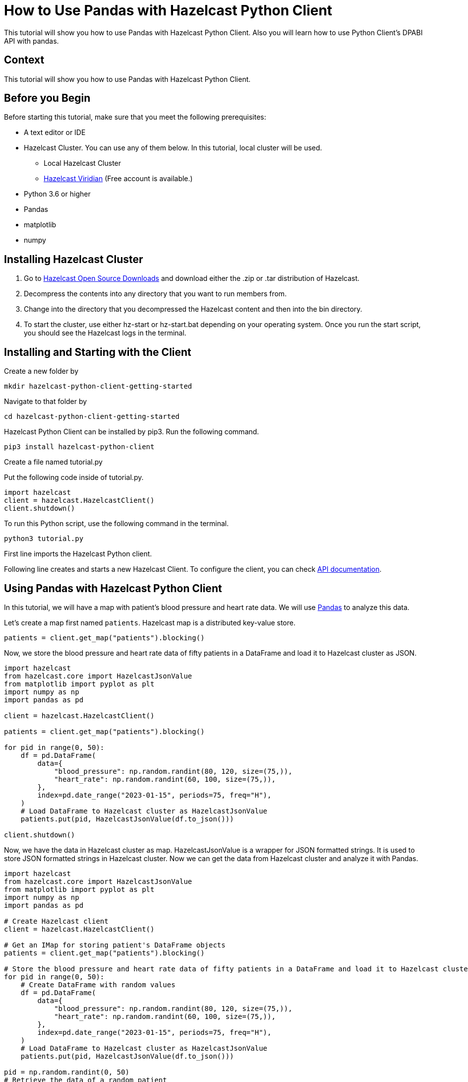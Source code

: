 = How to Use Pandas with Hazelcast Python Client
:page-layout: tutorial
:page-product: hazelcast-imdg
:page-categories: Getting Started, DBAPI, Pandas
:page-lang: python
:page-enterprise:
:page-est-time: 8-10 minutes
:description: This tutorial will show you how to use Pandas with Hazelcast Python Client. Also you will learn how to use Python Client's DPABI API with pandas.

{description}


== Context
This tutorial will show you how to use Pandas with Hazelcast Python Client.

== Before you Begin

Before starting this tutorial, make sure that you meet the following prerequisites:

* A text editor or IDE
* Hazelcast Cluster. You can use any of them below. In this tutorial, local cluster will be used.
** Local Hazelcast Cluster
** https://hazelcast.com/products/viridian/[Hazelcast Viridian] (Free account is available.)
* Python 3.6 or higher
* Pandas
* matplotlib
* numpy


== Installing Hazelcast Cluster

1. Go to https://hazelcast.com/open-source-projects/downloads/[Hazelcast Open Source Downloads] and download either the .zip or .tar distribution of Hazelcast.

2. Decompress the contents into any directory that you want to run members from.

3. Change into the directory that you decompressed the Hazelcast content and then into the bin directory.

4. To start the cluster, use either hz-start or hz-start.bat depending on your operating system. Once you run the start script, you should see the Hazelcast logs in the terminal.


== Installing and Starting with the Client

Create a new folder by

[source, bash]
mkdir hazelcast-python-client-getting-started

Navigate to that folder by

[source, bash]
cd hazelcast-python-client-getting-started

Hazelcast Python Client can be installed by pip3. Run the following command.

[source, bash]
pip3 install hazelcast-python-client

Create a file named tutorial.py

Put the following code inside of tutorial.py.

[source, python]
----
import hazelcast
client = hazelcast.HazelcastClient()
client.shutdown()
----
To run this Python script, use the following command in the terminal.

[source, bash]
python3 tutorial.py

First line imports the Hazelcast Python client.

Following line creates and starts a new Hazelcast Client. To configure the client, you can check https://hazelcast.readthedocs.io/en/stable/client.html#hazelcast.client.HazelcastClient[API documentation].


== Using Pandas with Hazelcast Python Client
In this tutorial, we will have a map with patient's blood pressure and heart rate data. We will use https://pandas.pydata.org/docs/reference/index.html#api[Pandas]
to analyze this data.

Let's create a map first named `patients`. Hazelcast map is a distributed key-value store.

[source, python]
patients = client.get_map("patients").blocking()

Now, we store the blood pressure and heart rate data of fifty patients in a DataFrame and load it to Hazelcast cluster as JSON.

[source, python]
----
import hazelcast
from hazelcast.core import HazelcastJsonValue
from matplotlib import pyplot as plt
import numpy as np
import pandas as pd

client = hazelcast.HazelcastClient()

patients = client.get_map("patients").blocking()

for pid in range(0, 50):
    df = pd.DataFrame(
        data={
            "blood_pressure": np.random.randint(80, 120, size=(75,)),
            "heart_rate": np.random.randint(60, 100, size=(75,)),
        },
        index=pd.date_range("2023-01-15", periods=75, freq="H"),
    )
    # Load DataFrame to Hazelcast cluster as HazelcastJsonValue
    patients.put(pid, HazelcastJsonValue(df.to_json()))

client.shutdown()
----

Now, we have the data in Hazelcast cluster as map. HazelcastJsonValue is a wrapper for JSON formatted strings. It is
used to store JSON formatted strings in Hazelcast cluster.
Now we can get the data from Hazelcast cluster and analyze it with Pandas.

[source, python]
----
import hazelcast
from hazelcast.core import HazelcastJsonValue
from matplotlib import pyplot as plt
import numpy as np
import pandas as pd

# Create Hazelcast client
client = hazelcast.HazelcastClient()

# Get an IMap for storing patient's DataFrame objects
patients = client.get_map("patients").blocking()

# Store the blood pressure and heart rate data of fifty patients in a DataFrame and load it to Hazelcast cluster as JSON
for pid in range(0, 50):
    # Create DataFrame with random values
    df = pd.DataFrame(
        data={
            "blood_pressure": np.random.randint(80, 120, size=(75,)),
            "heart_rate": np.random.randint(60, 100, size=(75,)),
        },
        index=pd.date_range("2023-01-15", periods=75, freq="H"),
    )
    # Load DataFrame to Hazelcast cluster as HazelcastJsonValue
    patients.put(pid, HazelcastJsonValue(df.to_json()))

pid = np.random.randint(0, 50)
# Retrieve the data of a random patient
df = pd.read_json(patients.get(pid).to_string())

# Plot the data
df.plot(use_index=True, y=["blood_pressure", "heart_rate"], figsize=(15, 5), kind="line")
plt.title(f"Blood Pressure and Heart Rate Plot of Patient-{pid}")
plt.show()
client.shutdown()
----

In this example, we have created a map named `patients` and stored the blood pressure and heart rate data of fifty patients in a DataFrame and load it to Hazelcast cluster as JSON.
Then, we have retrieved the data of a random patient and plotted it.

== Using DPABI API with Pandas
Hazelcast have a https://hazelcast.readthedocs.io/en/stable/api/db.html[DBAPI] which is compatible with https://pandas.pydata.org/docs/reference/index.html#api[Pandas]. You can use this API to analyze your data in Hazelcast cluster with Pandas.
For DBAPI, we are going to use another example. So, do not forget that these two are completely different examples.
Let's create a map, we have given a different name to the map name send to cluster, since if you are using Hazelcast Viridian as cluster
we do not want to override the data to the map that we have created in the previous example.

[source, python]
----
import hazelcast
from hazelcast.db import connect
from hazelcast.core import HazelcastJsonValue
import pandas as pd
import numpy as np
from matplotlib import pyplot as plt

client = hazelcast.HazelcastClient()

# Create a Distributed Map in the cluster
patients = client.get_map("patientsWithDBAPI").blocking()
----

Now, we are going to create Connection object instance and a cursor object instance. We will use these instances to execute our SQL queries.

[source, python]
----
# Create a connection object
conn = connect()
cursor = conn.cursor()
----

Now, we are ready to execute our queries. Let's create a table named `patients` first.

[source, python]
----
# Create a table named patients
q = """
CREATE MAPPING patients (
    __key INT,
    this JSON
)
TYPE IMaP
OPTIONS (
    'keyFormat' = 'int'
    'valueFormat' = 'json'
)
"""
cursor.execute(q)
----

Now, we are going to insert our data to the table. We are going to use Pandas to create our data.

[source, python]
----
for pid in range(0, 50):
    # Create DataFrame with random values
    df = pd.DataFrame(
        data={
            "blood_pressure": np.random.randint(80, 120, size=(75,)),
            "heart_rate": np.random.randint(60, 100, size=(75,)),
        },
        index=pd.date_range("2023-01-15", periods=75, freq="H"),
    )
    # Load DataFrame to Hazelcast cluster as HazelcastJsonValue
    cursor.execute(f'INSERT INTO "{patients}" VALUES (?, ?)', (pid, HazelcastJsonValue(df.to_json())))
----

We have our data in cluster now. Let's retrieve the data of a random patient and plot it.

[source, python]
----
import hazelcast
from hazelcast.db import connect
from hazelcast.core import HazelcastJsonValue
import pandas as pd
import numpy as np
from matplotlib import pyplot as plt

client = hazelcast.HazelcastClient()

# Create a Distributed Map in the cluster
patients = client.get_map("patientsWithDBAPI").blocking()

conn = connect()
# Create the mapping using cursor
cursor = conn.cursor()
value_format = "JSON"

q = """
CREATE MAPPING patients (
    __key INT,
    this JSON
)
TYPE IMaP
OPTIONS (
    'keyFormat' = 'int'
    'valueFormat' = 'json'
)
"""
cursor.execute(q)

# Store the blood pressure and heart rate data of fifty patients in a DataFrame and load it to Hazelcast cluster as JSON
for pid in range(0, 50):
    # Create DataFrame with random values
    df = pd.DataFrame(
        data={
            "blood_pressure": np.random.randint(80, 120, size=(75,)),
            "heart_rate": np.random.randint(60, 100, size=(75,)),
        },
        index=pd.date_range("2023-01-15", periods=75, freq="H"),
    )
    # Load DataFrame to Hazelcast cluster as HazelcastJsonValue
    cursor.execute(f'INSERT INTO "{patients}" VALUES (?, ?)', (pid, HazelcastJsonValue(df.to_json())))

pid = np.random.randint(0, 50)

cursor.execute(f'SELECT * FROM "{patients}" where __key < ? order by __key', (5,))
row = cursor.fetchone()

# Convert the HazelcastJsonValue to DataFrame
df = pd.read_json(row[1])
df.plot(use_index=True, y=["blood_pressure", "heart_rate"], figsize=(15, 5), kind="line")

plt.title(f"Blood Pressure and Heart Rate Plot of Patient-{pid}")

plt.show()
client.shutdown()
----

You can see the output of the code above in the following image.


== Summary

In this tutorial, we have seen how to use Hazelcast with Pandas. Also, we have learned how to use Hazelcast Python Client
DBAPI to execute SQL queries on Hazelcast cluster with Pandas.


== See Also
There are a lot of things that you can do with Python Client. For more, check out our
https://github.com/hazelcast/hazelcast-python-client[Python Client repository] or https://hazelcast.readthedocs.io/en/stable/[Python Client API docs].

If you have any questions, suggestions, or feedback please do not hesitate to reach out to us via
https://slack.hazelcast.com/[Hazelcast Community Slack]. Also, please take a look at https://github.com/hazelcast/hazelcast-python-client/issues[the issue list]
if you would like to contribute to the client.